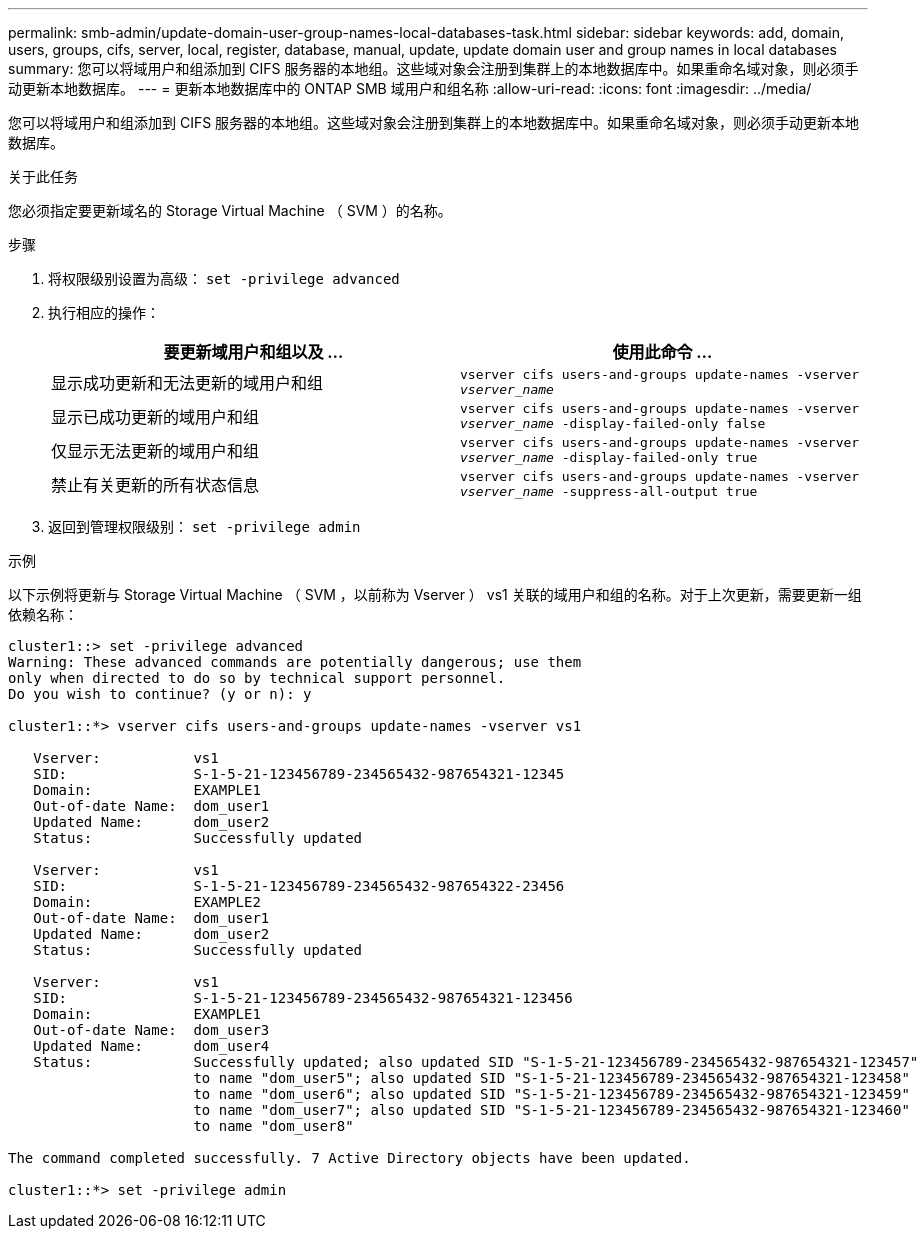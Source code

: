 ---
permalink: smb-admin/update-domain-user-group-names-local-databases-task.html 
sidebar: sidebar 
keywords: add, domain, users, groups, cifs, server, local, register, database, manual, update, update domain user and group names in local databases 
summary: 您可以将域用户和组添加到 CIFS 服务器的本地组。这些域对象会注册到集群上的本地数据库中。如果重命名域对象，则必须手动更新本地数据库。 
---
= 更新本地数据库中的 ONTAP SMB 域用户和组名称
:allow-uri-read: 
:icons: font
:imagesdir: ../media/


[role="lead"]
您可以将域用户和组添加到 CIFS 服务器的本地组。这些域对象会注册到集群上的本地数据库中。如果重命名域对象，则必须手动更新本地数据库。

.关于此任务
您必须指定要更新域名的 Storage Virtual Machine （ SVM ）的名称。

.步骤
. 将权限级别设置为高级： `set -privilege advanced`
. 执行相应的操作：
+
|===
| 要更新域用户和组以及 ... | 使用此命令 ... 


 a| 
显示成功更新和无法更新的域用户和组
 a| 
`vserver cifs users-and-groups update-names -vserver _vserver_name_`



 a| 
显示已成功更新的域用户和组
 a| 
`vserver cifs users-and-groups update-names -vserver _vserver_name_ -display-failed-only false`



 a| 
仅显示无法更新的域用户和组
 a| 
`vserver cifs users-and-groups update-names -vserver _vserver_name_ -display-failed-only true`



 a| 
禁止有关更新的所有状态信息
 a| 
`vserver cifs users-and-groups update-names -vserver _vserver_name_ -suppress-all-output true`

|===
. 返回到管理权限级别： `set -privilege admin`


.示例
以下示例将更新与 Storage Virtual Machine （ SVM ，以前称为 Vserver ） vs1 关联的域用户和组的名称。对于上次更新，需要更新一组依赖名称：

[listing]
----
cluster1::> set -privilege advanced
Warning: These advanced commands are potentially dangerous; use them
only when directed to do so by technical support personnel.
Do you wish to continue? (y or n): y

cluster1::*> vserver cifs users-and-groups update-names -vserver vs1

   Vserver:           vs1
   SID:               S-1-5-21-123456789-234565432-987654321-12345
   Domain:            EXAMPLE1
   Out-of-date Name:  dom_user1
   Updated Name:      dom_user2
   Status:            Successfully updated

   Vserver:           vs1
   SID:               S-1-5-21-123456789-234565432-987654322-23456
   Domain:            EXAMPLE2
   Out-of-date Name:  dom_user1
   Updated Name:      dom_user2
   Status:            Successfully updated

   Vserver:           vs1
   SID:               S-1-5-21-123456789-234565432-987654321-123456
   Domain:            EXAMPLE1
   Out-of-date Name:  dom_user3
   Updated Name:      dom_user4
   Status:            Successfully updated; also updated SID "S-1-5-21-123456789-234565432-987654321-123457"
                      to name "dom_user5"; also updated SID "S-1-5-21-123456789-234565432-987654321-123458"
                      to name "dom_user6"; also updated SID "S-1-5-21-123456789-234565432-987654321-123459"
                      to name "dom_user7"; also updated SID "S-1-5-21-123456789-234565432-987654321-123460"
                      to name "dom_user8"

The command completed successfully. 7 Active Directory objects have been updated.

cluster1::*> set -privilege admin
----